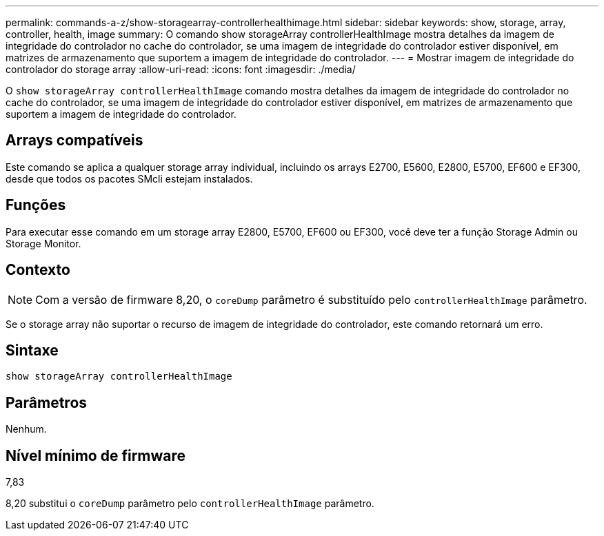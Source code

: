 ---
permalink: commands-a-z/show-storagearray-controllerhealthimage.html 
sidebar: sidebar 
keywords: show, storage, array, controller, health, image 
summary: O comando show storageArray controllerHealthImage mostra detalhes da imagem de integridade do controlador no cache do controlador, se uma imagem de integridade do controlador estiver disponível, em matrizes de armazenamento que suportem a imagem de integridade do controlador. 
---
= Mostrar imagem de integridade do controlador do storage array
:allow-uri-read: 
:icons: font
:imagesdir: ./media/


[role="lead"]
O `show storageArray controllerHealthImage` comando mostra detalhes da imagem de integridade do controlador no cache do controlador, se uma imagem de integridade do controlador estiver disponível, em matrizes de armazenamento que suportem a imagem de integridade do controlador.



== Arrays compatíveis

Este comando se aplica a qualquer storage array individual, incluindo os arrays E2700, E5600, E2800, E5700, EF600 e EF300, desde que todos os pacotes SMcli estejam instalados.



== Funções

Para executar esse comando em um storage array E2800, E5700, EF600 ou EF300, você deve ter a função Storage Admin ou Storage Monitor.



== Contexto

[NOTE]
====
Com a versão de firmware 8,20, o `coreDump` parâmetro é substituído pelo `controllerHealthImage` parâmetro.

====
Se o storage array não suportar o recurso de imagem de integridade do controlador, este comando retornará um erro.



== Sintaxe

[listing]
----
show storageArray controllerHealthImage
----


== Parâmetros

Nenhum.



== Nível mínimo de firmware

7,83

8,20 substitui o `coreDump` parâmetro pelo `controllerHealthImage` parâmetro.
